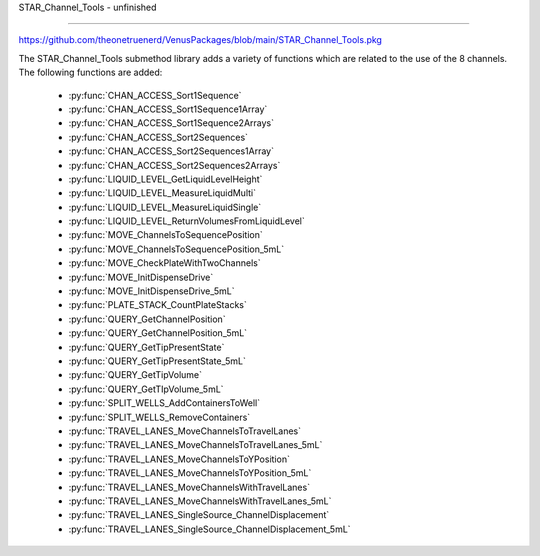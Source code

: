 STAR_Channel_Tools - unfinished

==================================

https://github.com/theonetruenerd/VenusPackages/blob/main/STAR_Channel_Tools.pkg

The STAR_Channel_Tools submethod library adds a variety of functions which are related to the use of the 8 channels. The following functions are added:

  - :py:func:`CHAN_ACCESS_Sort1Sequence`
  - :py:func:`CHAN_ACCESS_Sort1Sequence1Array`
  - :py:func:`CHAN_ACCESS_Sort1Sequence2Arrays`
  - :py:func:`CHAN_ACCESS_Sort2Sequences`
  - :py:func:`CHAN_ACCESS_Sort2Sequences1Array`
  - :py:func:`CHAN_ACCESS_Sort2Sequences2Arrays`
  - :py:func:`LIQUID_LEVEL_GetLiquidLevelHeight`
  - :py:func:`LIQUID_LEVEL_MeasureLiquidMulti`
  - :py:func:`LIQUID_LEVEL_MeasureLiquidSingle`
  - :py:func:`LIQUID_LEVEL_ReturnVolumesFromLiquidLevel`
  - :py:func:`MOVE_ChannelsToSequencePosition`
  - :py:func:`MOVE_ChannelsToSequencePosition_5mL`
  - :py:func:`MOVE_CheckPlateWithTwoChannels`
  - :py:func:`MOVE_InitDispenseDrive`
  - :py:func:`MOVE_InitDispenseDrive_5mL`
  - :py:func:`PLATE_STACK_CountPlateStacks`
  - :py:func:`QUERY_GetChannelPosition`
  - :py:func:`QUERY_GetChannelPosition_5mL`
  - :py:func:`QUERY_GetTipPresentState`
  - :py:func:`QUERY_GetTipPresentState_5mL`
  - :py:func:`QUERY_GetTipVolume`
  - :py:func:`QUERY_GetTIpVolume_5mL`
  - :py:func:`SPLIT_WELLS_AddContainersToWell`
  - :py:func:`SPLIT_WELLS_RemoveContainers`
  - :py:func:`TRAVEL_LANES_MoveChannelsToTravelLanes`
  - :py:func:`TRAVEL_LANES_MoveChannelsToTravelLanes_5mL`
  - :py:func:`TRAVEL_LANES_MoveChannelsToYPosition`
  - :py:func:`TRAVEL_LANES_MoveChannelsToYPosition_5mL`
  - :py:func:`TRAVEL_LANES_MoveChannelsWithTravelLanes`
  - :py:func:`TRAVEL_LANES_MoveChannelsWithTravelLanes_5mL`
  - :py:func:`TRAVEL_LANES_SingleSource_ChannelDisplacement`
  - :py:func:`TRAVEL_LANES_SingleSource_ChannelDisplacement_5mL`

..  py:function:: CHAN_ACCESS_Sort1Sequence(device ML_STAR, sequence io_Sequence_to_Sort, variable i_Channel_Type, boolean i_Sort_by_Labware, boolean i_Sort_by_XY, boolean i_Sort_for_Channel_Raster, variable i_Max_Channel, sequence o_Sorted_Sequence, variable o_Channel_Pattern)

  This submethod takes an input sequence and sorts it based on the input parameters of labware, position, and raster. Once sorted, the submethod will choose a position that the current channel can access up to the maximum. If the current channel cannot access the position, it will skip it and move to the next available position. If the current cannot access any more positions, that channel will be skipped. Make sure the channel use setting is set to "All Sequence Positions" in the pipettting step, otherwise the sequence and channel pattern will not line up.

  :params ML_STAR: The ML_STAR itself, which will be the only option in the dropdown. 
  :params io_Sequence_to_Sort: The input sequence to be sorted.
  :params i_Channel_Type: The channel type associated with the pipetting step (1mL, 5mL, labware handler). 0 = 1mL, 1 = 5mL, 2 = Labware handler.
  :params i_Sort_by_Labware: A boolean determining whether the sequence is to be sorted by labware in ascending order
  :params i_Sort_by_XY: A boolean determining whether the sequence is to be sorted by position (X ascending, Y descending)
  :params i_Sort_for_Channel_Raster: A boolean determining whether the next position will be at least the raster distance unless no other positions are available
  :params i_Max_Channel: The maximum channel that you want to be used from 1 to 16. 0 turns this option off and the maximum number of channels will be used. 
  :params o_Sorted_Sequence: The outputted sorted sequence for the pipetting step
  :params o_Channel_Pattern: The outputted channel pattern for the pipetting step
  :type ML_STAR: Device
  :type io_Sequence_to_Sort: Sequence
  :type i_Channel_Type: Variable
  :type i_Sort_by_Labware: Boolean
  :type i_Sort_by_XY: Boolean
  :type i_Sort_for_Channel_Raster: Boolean
  :type i_Max_Channel: Variable
  :type o_Sorted_Sequence: Sequence
  :type o_Channel_Pattern: Variable
  :return: The number of sequence positions remaining in the sequence
  :rtype: Variable

.. py:function:: CHAN_ACCESS_Sort1Sequence1Array(device ML_STAR, sequence io_Sequence_to_Sort, array io_Array_of_Variables, variable i_Channel_Type, boolean i_Sort_by_Labware, boolean i_Sort_by_XY, boolean i_Sort_for_Channel_Raster, variable i_Max_Channel, sequence o_Sorted_Sequence, array o_Sorted_Array, variable o_Channel_Pattern)

  This submethod takes in input sequence and sorts it by the conditions given below.  After sorting, the submethod will choose a position that the current channel can access up to the maximum.  If the current channel cannot access the position, it wil skip it and move to the next available position.  If the current channel cannot access any more positions, that channel will be skipped.  The array will be sorted with the sequence.  The array and the sequence must be the same size. Make sure the channel use setting is set to "All sequence positions" otherwise the sequence and channel pattern will not line up.

  :params ML_STAR: The ML_STAR itself, which will be the only option in the dropdown.
  :params io_Sequence_to_Sort: The input sequence to be sorted.
  :params io_Array_of_Variables: The array to be sorted with the sequence.
  :params i_Channel_Type: The channel type associated with the pipetting step (1mL, 5mL, labware handler). 0 = 1mL, 1 = 5mL, 2 = Labware handler.
  :params i_Sort_by_Labware: A boolean determining whether the sequence is to be sorted by labware in ascending order
  :params i_Sort_by_XY: A boolean determining whether the sequence is to be sorted by position (X ascending, Y descending)
  :params i_Sort_for_Channel_Raster: A boolean determining whether the next position will be at least the raster distance unless no other positions are available
  :params i_Max_Channel: The maximum channel that you want to be used from 1 to 16. 0 turns this option off and the maximum number of channels will be used. 
  :params o_Sorted_Sequence: The outputted sorted sequence for the pipetting step
  :params o_Sorted_Array: The outputted sorted array which matches the sequence
  :params o_Channel_Pattern: The outputted channel pattern for the pipetting step
  :type ML_STAR: Device
  :type io_Sequence_to_Sort: Sequence
  :params io_Array_of_Variables: Array
  :type i_Channel_Type: Variable
  :type i_Sort_by_Labware: Boolean
  :type i_Sort_by_XY: Boolean
  :type i_Sort_for_Channel_Raster: Boolean
  :type i_Max_Channel: Variable
  :type o_Sorted_Sequence: Sequence
  :type o_Sorted_Array: Array
  :type o_Channel_Pattern: Variable
  :return: The number of sequence positions remaining in the sequence
  :rtype: Variable

.. py:function: LIQUID_LEVEL_GetLiquidLevelHeight(device ML_STAR, variable i_str_LiquidLevelReturn, sequence i_seq_Labware, variable i_int_Channel, variable o_flt_LiquidHeight)

  This function will return the liquid level height relative to the container bottem.

  :params ML_STAR: The ML_STAR itself, will be the only option in the dropdown.
  :params i_str_LiquidLevelReturn: The return value of the liquid level detect from the pipetting step. 
  :params i_seq_Labware: The input sequence from which the height is to be determined
  :params i_int_Channel: The channel which will be used to determine the liquid level height
  :params o_flt_LiquidHeight: The detected liquid level height
  :type ML_STAR: Device
  :type i_str_LiquidLevelReturn: Variable
  :type i_seq_Labware: Sequence
  :type i_int_Channel: Integer
  :type o_flt_LiquidHeight: Float
  :return: None
  :rtype: N/A


